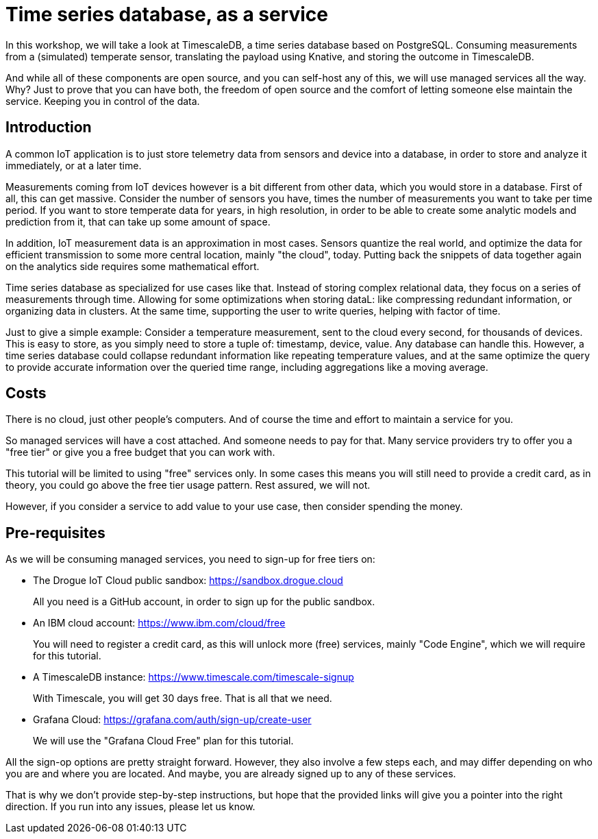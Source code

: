 = Time series database, as a service

In this workshop, we will take a look at TimescaleDB, a time series database based on PostgreSQL. Consuming measurements
from a (simulated) temperate sensor, translating the payload using Knative, and storing the outcome in TimescaleDB.

And while all of these components are open source, and you can self-host any of this, we will use managed services all
the way. Why? Just to prove that you can have both, the freedom of open source and the comfort of letting someone else
maintain the service. Keeping you in control of the data.

== Introduction

A common IoT application is to just store telemetry data from sensors and device into a database, in order to store
and analyze it immediately, or at a later time.

Measurements coming from IoT devices however is a bit different from other data, which you would store in a database.
First of all, this can get massive. Consider the number of sensors you have, times the number of measurements you
want to take per time period. If you want to store temperate data for years, in high resolution, in order to be able
to create some analytic models and prediction from it, that can take up some amount of space.

In addition, IoT measurement data is an approximation in most cases. Sensors quantize the real world, and optimize
the data for efficient transmission to some more central location, mainly "the cloud", today. Putting back the snippets
of data together again on the analytics side requires some mathematical effort.

Time series database as specialized for use cases like that. Instead of storing complex relational data, they focus on
a series of measurements through time. Allowing for some optimizations when storing dataL: like compressing redundant
information, or organizing data in clusters. At the same time, supporting the user to write queries, helping with factor
of time.

Just to give a simple example: Consider a temperature measurement, sent to the cloud every second, for thousands
of devices. This is easy to store, as you simply need to store a tuple of: timestamp, device, value. Any database can
handle this. However, a time series database could collapse redundant information like repeating temperature values,
and at the same optimize the query to provide accurate information over the queried time range, including aggregations
like a moving average.

== Costs

There is no cloud, just other people's computers. And of course the time and effort to maintain a service for you.

So managed services will have a cost attached. And someone needs to pay for that. Many service providers try to
offer you a "free tier" or give you a free budget that you can work with.

This tutorial will be limited to using "free" services only. In some cases this means you will still need to provide
a credit card, as in theory, you could go above the free tier usage pattern. Rest assured, we will not.

However, if you consider a service to add value to your use case, then consider spending the money.

== Pre-requisites

As we will be consuming managed services, you need to sign-up for free tiers on:

* The Drogue IoT Cloud public sandbox: https://sandbox.drogue.cloud
+
All you need is a GitHub account, in order to sign up for the public sandbox.
* An IBM cloud account: https://www.ibm.com/cloud/free
+
You will need to register a credit card, as this will unlock more (free) services, mainly "Code Engine", which we will
require for this tutorial.
* A TimescaleDB instance: https://www.timescale.com/timescale-signup
+
With Timescale, you will get 30 days free. That is all that we need.
* Grafana Cloud: https://grafana.com/auth/sign-up/create-user
+
We will use the "Grafana Cloud Free" plan for this tutorial.

All the sign-op options are pretty straight forward. However, they also involve a few steps each, and may differ
depending on who you are and where you are located. And maybe, you are already signed up to any of these services.

That is why we don't provide step-by-step instructions, but hope that the provided links will give you a pointer
into the right direction. If you run into any issues, please let us know.
